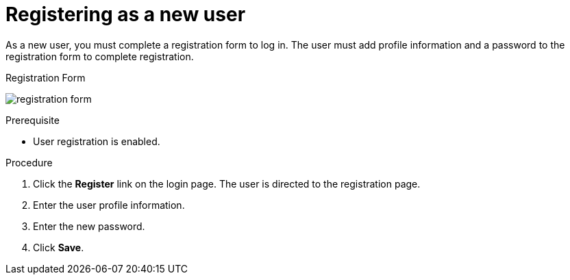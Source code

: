 [id="proc-registering-new-user_{context}"]
= Registering as a new user

[role="_abstract"]
As a new user, you must complete a registration form to log in. The user must add profile information and a password to the registration form to complete registration.    

.Registration Form
image:{project_images}/registration-form.png[]

.Prerequisite
* User registration is enabled.

.Procedure
. Click the *Register* link on the login page. The user is directed to the registration page.
. Enter the user profile information.
. Enter the new password.
. Click *Save*.

